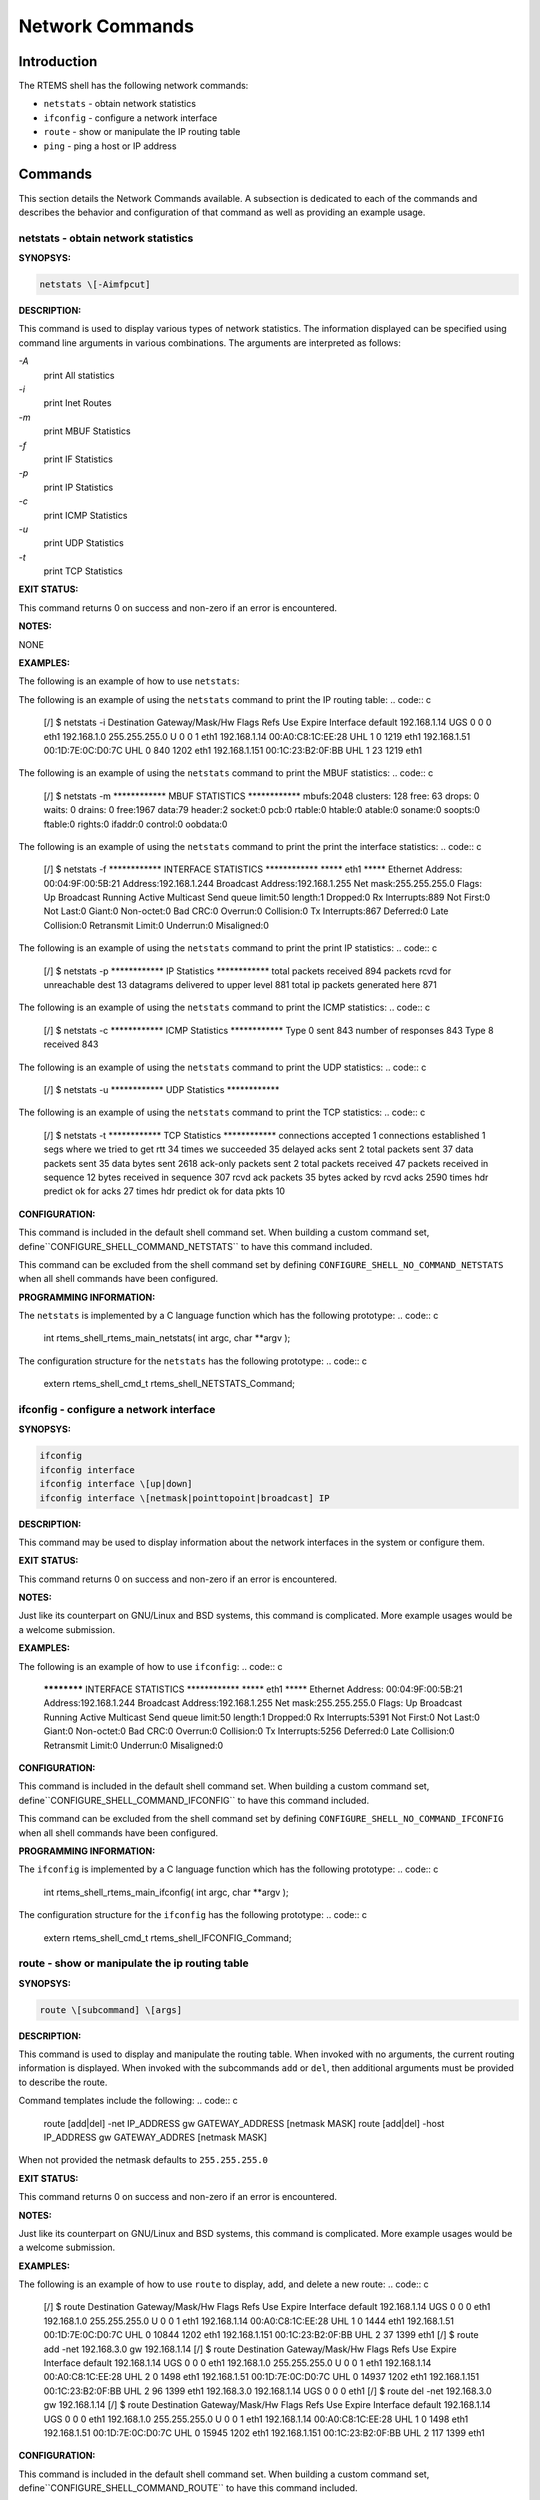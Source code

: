 Network Commands
################

Introduction
============

The RTEMS shell has the following network commands:

- ``netstats`` - obtain network statistics

- ``ifconfig`` - configure a network interface

- ``route`` - show or manipulate the IP routing table

- ``ping`` - ping a host or IP address

Commands
========

This section details the Network Commands available.  A
subsection is dedicated to each of the commands and
describes the behavior and configuration of that
command as well as providing an example usage.

netstats - obtain network statistics
------------------------------------
.. index:: netstats

**SYNOPSYS:**

.. code:: c

    netstats \[-Aimfpcut]

**DESCRIPTION:**

This command is used to display various types of network statistics.  The
information displayed can be specified using command line arguments in
various combinations.  The arguments are interpreted as follows:

*-A*
    print All statistics

*-i*
    print Inet Routes

*-m*
    print MBUF Statistics

*-f*
    print IF Statistics

*-p*
    print IP Statistics

*-c*
    print ICMP Statistics

*-u*
    print UDP Statistics

*-t*
    print TCP Statistics

**EXIT STATUS:**

This command returns 0 on success and non-zero if an error is encountered.

**NOTES:**

NONE

**EXAMPLES:**

The following is an example of how to use ``netstats``:

The following is an example of using the ``netstats``
command to print the IP routing table:
.. code:: c

    [/] $ netstats -i
    Destination     Gateway/Mask/Hw    Flags     Refs     Use Expire Interface
    default         192.168.1.14       UGS         0        0      0 eth1
    192.168.1.0     255.255.255.0      U           0        0      1 eth1
    192.168.1.14    00:A0:C8:1C:EE:28  UHL         1        0   1219 eth1
    192.168.1.51    00:1D:7E:0C:D0:7C  UHL         0      840   1202 eth1
    192.168.1.151   00:1C:23:B2:0F:BB  UHL         1       23   1219 eth1

The following is an example of using the ``netstats``
command to print the MBUF statistics:
.. code:: c

    [/] $ netstats -m
    \************ MBUF STATISTICS \************
    mbufs:2048    clusters: 128    free:  63
    drops:   0       waits:   0  drains:   0
    free:1967          data:79          header:2           socket:0
    pcb:0           rtable:0           htable:0           atable:0
    soname:0           soopts:0           ftable:0           rights:0
    ifaddr:0          control:0          oobdata:0

The following is an example of using the ``netstats``
command to print the print the interface statistics:
.. code:: c

    [/] $ netstats -f
    \************ INTERFACE STATISTICS \************
    \***** eth1 \*****
    Ethernet Address: 00:04:9F:00:5B:21
    Address:192.168.1.244   Broadcast Address:192.168.1.255   Net mask:255.255.255.0
    Flags: Up Broadcast Running Active Multicast
    Send queue limit:50   length:1    Dropped:0
    Rx Interrupts:889            Not First:0               Not Last:0
    Giant:0              Non-octet:0
    Bad CRC:0                Overrun:0              Collision:0
    Tx Interrupts:867             Deferred:0         Late Collision:0
    Retransmit Limit:0               Underrun:0             Misaligned:0

The following is an example of using the ``netstats``
command to print the print IP statistics:
.. code:: c

    [/] $ netstats -p
    \************ IP Statistics \************
    total packets received         894
    packets rcvd for unreachable dest          13
    datagrams delivered to upper level         881
    total ip packets generated here         871

The following is an example of using the ``netstats``
command to print the ICMP statistics:
.. code:: c

    [/] $ netstats -c
    \************ ICMP Statistics \************
    Type 0 sent         843
    number of responses         843
    Type 8 received         843

The following is an example of using the ``netstats``
command to print the UDP statistics:
.. code:: c

    [/] $ netstats -u
    \************ UDP Statistics \************

The following is an example of using the ``netstats``
command to print the TCP statistics:
.. code:: c

    [/] $ netstats -t
    \************ TCP Statistics \************
    connections accepted           1
    connections established           1
    segs where we tried to get rtt          34
    times we succeeded          35
    delayed acks sent           2
    total packets sent          37
    data packets sent          35
    data bytes sent        2618
    ack-only packets sent           2
    total packets received          47
    packets received in sequence          12
    bytes received in sequence         307
    rcvd ack packets          35
    bytes acked by rcvd acks        2590
    times hdr predict ok for acks          27
    times hdr predict ok for data pkts          10

**CONFIGURATION:**

.. index:: CONFIGURE_SHELL_NO_COMMAND_NETSTATS
.. index:: CONFIGURE_SHELL_COMMAND_NETSTATS

This command is included in the default shell command set.
When building a custom command set, define``CONFIGURE_SHELL_COMMAND_NETSTATS`` to have this
command included.

This command can be excluded from the shell command set by
defining ``CONFIGURE_SHELL_NO_COMMAND_NETSTATS`` when all
shell commands have been configured.

**PROGRAMMING INFORMATION:**

.. index:: rtems_shell_rtems_main_netstats

The ``netstats`` is implemented by a C language function
which has the following prototype:
.. code:: c

    int rtems_shell_rtems_main_netstats(
    int    argc,
    char \**argv
    );

The configuration structure for the ``netstats`` has the
following prototype:
.. code:: c

    extern rtems_shell_cmd_t rtems_shell_NETSTATS_Command;

ifconfig - configure a network interface
----------------------------------------
.. index:: ifconfig

**SYNOPSYS:**

.. code:: c

    ifconfig
    ifconfig interface
    ifconfig interface \[up|down]
    ifconfig interface \[netmask|pointtopoint|broadcast] IP

**DESCRIPTION:**

This command may be used to display information about the
network interfaces in the system or configure them.

**EXIT STATUS:**

This command returns 0 on success and non-zero if an error is encountered.

**NOTES:**

Just like its counterpart on GNU/Linux and BSD systems, this command
is complicated.  More example usages would be a welcome submission.

**EXAMPLES:**

The following is an example of how to use ``ifconfig``:
.. code:: c

    ************ INTERFACE STATISTICS \************
    \***** eth1 \*****
    Ethernet Address: 00:04:9F:00:5B:21
    Address:192.168.1.244   Broadcast Address:192.168.1.255   Net mask:255.255.255.0
    Flags: Up Broadcast Running Active Multicast
    Send queue limit:50   length:1    Dropped:0
    Rx Interrupts:5391           Not First:0               Not Last:0
    Giant:0              Non-octet:0
    Bad CRC:0                Overrun:0              Collision:0
    Tx Interrupts:5256            Deferred:0         Late Collision:0
    Retransmit Limit:0               Underrun:0             Misaligned:0

**CONFIGURATION:**

.. index:: CONFIGURE_SHELL_NO_COMMAND_IFCONFIG
.. index:: CONFIGURE_SHELL_COMMAND_IFCONFIG

This command is included in the default shell command set.
When building a custom command set, define``CONFIGURE_SHELL_COMMAND_IFCONFIG`` to have this
command included.

This command can be excluded from the shell command set by
defining ``CONFIGURE_SHELL_NO_COMMAND_IFCONFIG`` when all
shell commands have been configured.

**PROGRAMMING INFORMATION:**

.. index:: rtems_shell_rtems_main_ifconfig

The ``ifconfig`` is implemented by a C language function
which has the following prototype:
.. code:: c

    int rtems_shell_rtems_main_ifconfig(
    int    argc,
    char \**argv
    );

The configuration structure for the ``ifconfig`` has the
following prototype:
.. code:: c

    extern rtems_shell_cmd_t rtems_shell_IFCONFIG_Command;

route - show or manipulate the ip routing table
-----------------------------------------------
.. index:: route

**SYNOPSYS:**

.. code:: c

    route \[subcommand] \[args]

**DESCRIPTION:**

This command is used to display and manipulate the routing table.
When invoked with no arguments, the current routing information is
displayed.  When invoked with the subcommands ``add`` or ``del``,
then additional arguments must be provided to describe the route.

Command templates include the following:
.. code:: c

    route \[add|del] -net IP_ADDRESS gw GATEWAY_ADDRESS \[netmask MASK]
    route \[add|del] -host IP_ADDRESS gw GATEWAY_ADDRES \[netmask MASK]

When not provided the netmask defaults to ``255.255.255.0``

**EXIT STATUS:**

This command returns 0 on success and non-zero if an error is encountered.

**NOTES:**

Just like its counterpart on GNU/Linux and BSD systems, this command
is complicated.  More example usages would be a welcome submission.

**EXAMPLES:**

The following is an example of how to use ``route`` to display,
add, and delete a new route:
.. code:: c

    [/] $ route
    Destination     Gateway/Mask/Hw    Flags     Refs     Use Expire Interface
    default         192.168.1.14       UGS         0        0      0 eth1
    192.168.1.0     255.255.255.0      U           0        0      1 eth1
    192.168.1.14    00:A0:C8:1C:EE:28  UHL         1        0   1444 eth1
    192.168.1.51    00:1D:7E:0C:D0:7C  UHL         0    10844   1202 eth1
    192.168.1.151   00:1C:23:B2:0F:BB  UHL         2       37   1399 eth1
    \[/] $  route add -net 192.168.3.0 gw 192.168.1.14
    \[/] $ route
    Destination     Gateway/Mask/Hw    Flags     Refs     Use Expire Interface
    default         192.168.1.14       UGS         0        0      0 eth1
    192.168.1.0     255.255.255.0      U           0        0      1 eth1
    192.168.1.14    00:A0:C8:1C:EE:28  UHL         2        0   1498 eth1
    192.168.1.51    00:1D:7E:0C:D0:7C  UHL         0    14937   1202 eth1
    192.168.1.151   00:1C:23:B2:0F:BB  UHL         2       96   1399 eth1
    192.168.3.0     192.168.1.14       UGS         0        0      0 eth1
    \[/] $ route del -net 192.168.3.0 gw 192.168.1.14
    \[/] $ route
    Destination     Gateway/Mask/Hw    Flags     Refs     Use Expire Interface
    default         192.168.1.14       UGS         0        0      0 eth1
    192.168.1.0     255.255.255.0      U           0        0      1 eth1
    192.168.1.14    00:A0:C8:1C:EE:28  UHL         1        0   1498 eth1
    192.168.1.51    00:1D:7E:0C:D0:7C  UHL         0    15945   1202 eth1
    192.168.1.151   00:1C:23:B2:0F:BB  UHL         2      117   1399 eth1

**CONFIGURATION:**

.. index:: CONFIGURE_SHELL_NO_COMMAND_ROUTE
.. index:: CONFIGURE_SHELL_COMMAND_ROUTE

This command is included in the default shell command set.
When building a custom command set, define``CONFIGURE_SHELL_COMMAND_ROUTE`` to have this
command included.

This command can be excluded from the shell command set by
defining ``CONFIGURE_SHELL_NO_COMMAND_ROUTE`` when all
shell commands have been configured.

**PROGRAMMING INFORMATION:**

.. index:: rtems_shell_rtems_main_route

The ``route`` is implemented by a C language function
which has the following prototype:
.. code:: c

    int rtems_shell_rtems_main_route(
    int    argc,
    char \**argv
    );

The configuration structure for the ``route`` has the
following prototype:
.. code:: c

    extern rtems_shell_cmd_t rtems_shell_ROUTE_Command;

ping - ping a host or IP address
--------------------------------
.. index:: ping

**SYNOPSYS:**

.. code:: c

    ping \[-AaDdfnoQqRrv] \[-c count] \[-G sweepmaxsize] \[-g sweepminsize]
    \[-h sweepincrsize] \[-i wait] \[-l preload] \[-M mask | time] \[-m ttl]
    \[-p pattern] \[-S src_addr] \[-s packetsize] \[-t timeout]
    \[-W waittime] \[-z tos] host
    ping \[-AaDdfLnoQqRrv] \[-c count] \[-I iface] \[-i wait] \[-l preload]
    \[-M mask | time] \[-m ttl] \[-p pattern] \[-S src_addr]
    \[-s packetsize] \[-T ttl] \[-t timeout] \[-W waittime]
    \[-z tos] mcast-group

**DESCRIPTION:**

The ping utility uses the ICMP protocol’s mandatory ECHO_REQUEST
datagram to elicit an ICMP ECHO_RESPONSE from a host or gateway.
ECHO_REQUEST datagrams (“pings”) have an IP and ICMP header,
followed by a “struct timeval” and then an arbitrary number of
“pad” bytes used to fill out the packet.  The options are as
follows:

*-A*
    Audible.  Output a bell (ASCII 0x07) character when no packet is
    received before the next packet is transmitted.  To cater for
    round-trip times that are longer than the interval between
    transmissions, further missing packets cause a bell only if the
    maximum number of unreceived packets has increased.

*-a*
    Audible.  Include a bell (ASCII 0x07) character in the output when any
    packet is received.  This option is ignored if other format options
    are present.

*-c count*
    Stop after sending (and receiving) count ECHO_RESPONSE packets.  If
    this option is not specified, ping will operate until interrupted.  If
    this option is specified in conjunction with ping sweeps, each sweep
    will consist of count packets.

*-D*
    Set the Don’t Fragment bit.

*-d*
    Set the SO_DEBUG option on the socket being used.

*-f*
    Flood ping.  Outputs packets as fast as they come back or one
    hundred times per second, whichever is more.  For every ECHO_REQUEST
    sent a period “.” is printed, while for every ECHO_REPLY received a
    backspace is printed.  This provides a rapid display of how many
    packets are being dropped.  Only the super-user may use this option.
    This can be very hard on a network and should be used with caution.

*-G sweepmaxsize*
    Specify the maximum size of ICMP payload when sending sweeping pings.
    This option is required for ping sweeps.

*-g sweepminsize*
    Specify the size of ICMP payload to start with when sending sweeping
    pings.  The default value is 0.

*-h sweepincrsize*
    Specify the number of bytes to increment the size of ICMP payload
    after each sweep when sending sweeping pings.  The default value is 1.

*-I iface*
    Source multicast packets with the given interface address.  This flag
    only applies if the ping destination is a multicast address.

*-i wait*
    Wait wait seconds between sending each packet.  The default is to wait
    for one second between each packet.  The wait time may be fractional,
    but only the super-user may specify values less than 1 second.  This
    option is incompatible with the -f option.

*-L*
    Suppress loopback of multicast packets.  This flag only applies if the
    ping destination is a multicast address.

*-l preload*
    If preload is specified, ping sends that many packets as fast as
    possible before falling into its normal mode of behavior.  Only the
    super-user may use this option.

*-M mask | time*
    Use ICMP_MASKREQ or ICMP_TSTAMP instead of ICMP_ECHO.  For mask, print
    the netmask of the remote machine.  Set the net.inet.icmp.maskrepl MIB
    variable to enable ICMP_MASKREPLY.  For time, print the origination,
    reception and transmission timestamps.

*-m ttl*
    Set the IP Time To Live for outgoing packets.  If not specified, the
    kernel uses the value of the net.inet.ip.ttl MIB variable.

*-n*
    Numeric output only.  No attempt will be made to lookup symbolic names
    for host addresses.

*-o*
    Exit successfully after receiving one reply packet.

*-p pattern*
    You may specify up to 16 “pad” bytes to fill out the packet you
    send.  This is useful for diagnosing data-dependent problems in a
    network.  For example, “-p ff” will cause the sent packet to be
    filled with all ones.

*-Q*
    Somewhat quiet output.  Don’t display ICMP error messages that are in
    response to our query messages.  Originally, the -v flag was required
    to display such errors, but -v displays all ICMP error messages.  On a
    busy machine, this output can be overbear- ing.  Without the -Q flag,
    ping prints out any ICMP error mes- sages caused by its own
    ECHO_REQUEST messages.

*-q*
    Quiet output.  Nothing is displayed except the summary lines at
    startup time and when finished.

*-R*
    Record route.  Includes the RECORD_ROUTE option in the ECHO_REQUEST
    packet and displays the route buffer on returned packets.  Note that
    the IP header is only large enough for nine such routes; the
    traceroute(8) command is usually better at determining the route
    packets take to a particular destination.  If more routes come back
    than should, such as due to an illegal spoofed packet, ping will print
    the route list and then truncate it at the correct spot.  Many hosts
    ignore or discard the RECORD_ROUTE option.

*-r*
    Bypass the normal routing tables and send directly to a host on an
    attached network.  If the host is not on a directly-attached network,
    an error is returned.  This option can be used to ping a local host
    through an interface that has no route through it (e.g., after the
    interface was dropped).

*-S src_addr*
    Use the following IP address as the source address in outgoing
    packets.  On hosts with more than one IP address, this option can be
    used to force the source address to be something other than the IP
    address of the interface the probe packet is sent on.  If the IP
    address is not one of this machine’s interface addresses, an error is
    returned and nothing is sent.

*-s packetsize*
    Specify the number of data bytes to be sent.  The default is 56, which
    translates into 64 ICMP data bytes when combined with the 8 bytes of
    ICMP header data.  Only the super-user may specify val- ues more than
    default.  This option cannot be used with ping sweeps.

*-T ttl*
    Set the IP Time To Live for multicasted packets.  This flag only
    applies if the ping destination is a multicast address.

*-t timeout*
    Specify a timeout, in seconds, before ping exits regardless of how
    many packets have been received.

*-v*
    Verbose output.  ICMP packets other than ECHO_RESPONSE that are
    received are listed.

*-W waittime*
    Time in milliseconds to wait for a reply for each packet sent.  If a
    reply arrives later, the packet is not printed as replied, but
    considered as replied when calculating statistics.

*-z tos*
    Use the specified type of service.

**EXIT STATUS:**

The ping utility exits with one of the following values:

0    At least one response was heard from the specified host.

2    The transmission was successful but no responses were
received.

any other value an error occurred.  These values are defined in
<sysexits.h>.

**NOTES:**

When using ping for fault isolation, it should first be run on the
local host, to verify that the local network interface is up and
running.  Then, hosts and gateways further and further away should be
“pinged”.  Round-trip times and packet loss statistics are computed.
If duplicate packets are received, they are not included in the packet
loss calculation, although the round trip time of these packets is
used in calculating the round-trip time statistics.  When the
specified number of packets have been sent a brief summary is
displayed, showing the number of packets sent and received, and the
minimum, mean, maximum, and standard deviation of the round-trip
times.

This program is intended for use in network testing, measurement and
management.  Because of the load it can impose on the network, it is
unwise to use ping during normal operations or from automated scripts.

**EXAMPLES:**

The following is an example of how to use ``oing`` to ping:
.. code:: c

    [/] # ping 10.10.10.1
    PING 10.10.10.1 (10.10.10.1): 56 data bytes
    64 bytes from 10.10.10.1: icmp_seq=0 ttl=63 time=0.356 ms
    64 bytes from 10.10.10.1: icmp_seq=1 ttl=63 time=0.229 ms
    64 bytes from 10.10.10.1: icmp_seq=2 ttl=63 time=0.233 ms
    64 bytes from 10.10.10.1: icmp_seq=3 ttl=63 time=0.235 ms
    64 bytes from 10.10.10.1: icmp_seq=4 ttl=63 time=0.229 ms
    --- 10.10.10.1 ping statistics ---
    5 packets transmitted, 5 packets received, 0.0% packet loss
    round-trip min/avg/max/stddev = 0.229/0.256/0.356/0.050 ms
    \[/] # ping -f -c 10000  10.10.10.1
    PING 10.10.10.1 (10.10.10.1): 56 data bytes
    .
    --- 10.10.10.1 ping statistics ---
    10000 packets transmitted, 10000 packets received, 0.0% packet loss
    round-trip min/avg/max/stddev = 0.154/0.225/0.533/0.027 ms

**CONFIGURATION:**

.. index:: CONFIGURE_SHELL_NO_COMMAND_PING
.. index:: CONFIGURE_SHELL_COMMAND_PING

This command is included in the default shell command set.
When building a custom command set, define``CONFIGURE_SHELL_COMMAND_PING`` to have this
command included.

This command can be excluded from the shell command set by
defining ``CONFIGURE_SHELL_NO_COMMAND_PING`` when all
shell commands have been configured.

**PROGRAMMING INFORMATION:**

.. index:: rtems_shell_rtems_main_ping

The ``ping`` is implemented by a C language function
which has the following prototype:
.. code:: c

    int rtems_shell_rtems_main_ping(
    int    argc,
    char \**argv
    );

The configuration structure for the ``ping`` has the
following prototype:
.. code:: c

    extern rtems_shell_cmd_t rtems_shell_PING_Command;

